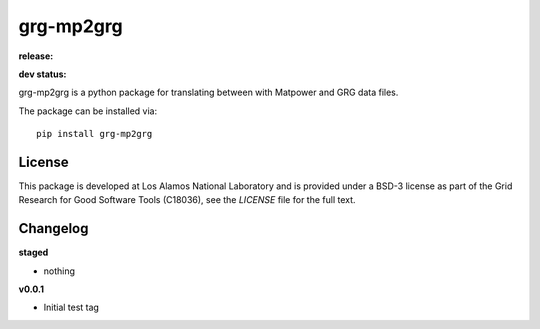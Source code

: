 ============
grg-mp2grg
============

**release:**

.. image:: https://badge.fury.io/py/grg-mp2grg.svg
    :target: https://badge.fury.io/py/grg-mp2grg

.. image:: https://readthedocs.org/projects/grg-mp2grg/badge/?version=stable
  :target: http://grg-mp2grg.readthedocs.io/en/stable/?badge=stable
  :alt: Documentation Status

**dev status:**

.. image:: https://travis-ci.org/lanl-ansi/grg-mp2grg.svg?branch=master
  :target: https://travis-ci.org/lanl-ansi/grg-mp2grg
  :alt: Build Report
.. image:: https://codecov.io/gh/lanl-ansi/grg-mp2grg/branch/master/graph/badge.svg
  :target: https://codecov.io/gh/lanl-ansi/grg-mp2grg
  :alt: Coverage Report
.. image:: https://readthedocs.org/projects/grg-mp2grg/badge/?version=latest
  :target: http://grg-mp2grg.readthedocs.io/en/latest/?badge=latest
  :alt: Documentation Status


grg-mp2grg is a python package for translating between with Matpower and GRG data files.

The package can be installed via::

    pip install grg-mp2grg


License
------------
This package is developed at Los Alamos National Laboratory and is provided under a BSD-3 license as part of the Grid Research for Good Software Tools (C18036), see the `LICENSE` file for the full text.


Changelog
------------

**staged**

- nothing


**v0.0.1**

- Initial test tag
